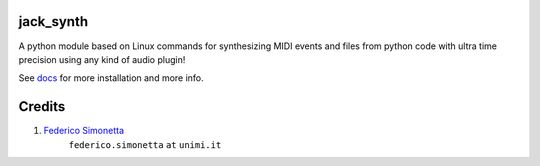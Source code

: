 jack_synth
==========

A python module based on Linux commands for synthesizing MIDI events and files
from python code with ultra time precision using any kind of audio plugin!

See `docs <https://jacksynth.readthedocs.org>`_ for more installation and more info.

Credits
=======

#. `Federico Simonetta <https://federicosimonetta.eu.org>`_
    ``federico.simonetta`` ``at`` ``unimi.it``
